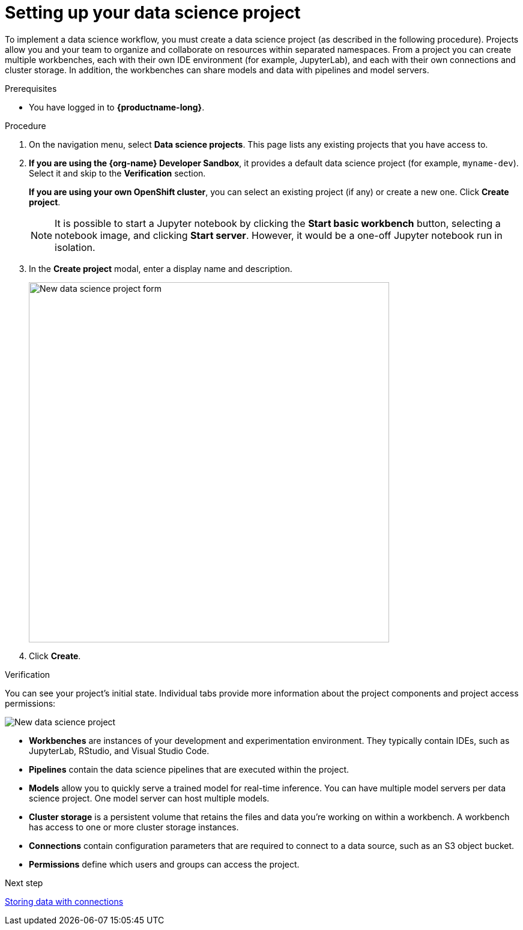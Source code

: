 [id='setting-up-your-data-science-project']
= Setting up your data science project

To implement a data science workflow, you must create a data science project (as described in the following procedure). Projects allow you and your team to organize and collaborate on resources within separated namespaces. From a project you can create multiple workbenches, each with their own IDE environment (for example, JupyterLab), and each with their own connections and cluster storage. In addition, the workbenches can share models and data with pipelines and model servers.

.Prerequisites

* You have logged in to *{productname-long}*.

.Procedure

. On the navigation menu, select *Data science projects*. This page lists any existing projects that you have access to.

. *If you are using the {org-name} Developer Sandbox*, it provides a default data science project (for example, `myname-dev`). Select it and skip to the *Verification* section.
+
*If you are using your own OpenShift cluster*, you can select an existing project (if any) or create a new one. Click *Create project*. 
+
NOTE: It is possible to start a Jupyter notebook by clicking the *Start basic workbench* button, selecting a notebook image, and clicking *Start server*. However, it would be a one-off Jupyter notebook run in isolation.

. In the *Create project* modal, enter a display name and description.
+
image::projects/ds-project-new-form.png[New data science project form, 600]

. Click *Create*.

.Verification

You can see your project's initial state. Individual tabs provide more information about the project components and project access permissions:

image::projects/ds-project-new.png[New data science project]

** *Workbenches* are instances of your development and experimentation environment. They typically contain IDEs, such as JupyterLab, RStudio, and Visual Studio Code.

** *Pipelines* contain the data science pipelines that are executed within the project.

** *Models* allow you to quickly serve a trained model for real-time inference. You can have multiple model servers per data science project. One model server can host multiple models.

** *Cluster storage* is a persistent volume that retains the files and data you're working on within a workbench. A workbench has access to one or more cluster storage instances.

** *Connections* contain configuration parameters that are required to connect to a data source, such as an S3 object bucket.

** *Permissions* define which users and groups can access the project.

.Next step

xref:storing-data-with-connections.adoc[Storing data with connections]

